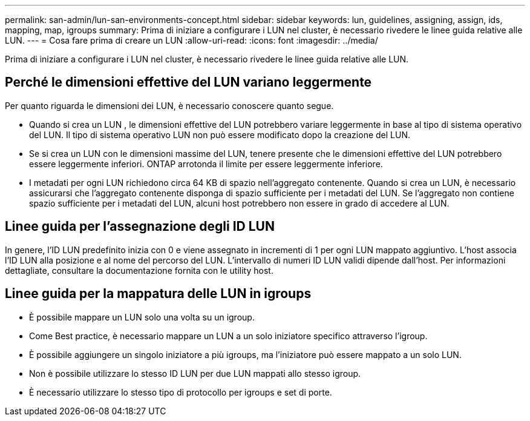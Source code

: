 ---
permalink: san-admin/lun-san-environments-concept.html 
sidebar: sidebar 
keywords: lun, guidelines, assigning, assign, ids, mapping, map, igroups 
summary: Prima di iniziare a configurare i LUN nel cluster, è necessario rivedere le linee guida relative alle LUN. 
---
= Cosa fare prima di creare un LUN
:allow-uri-read: 
:icons: font
:imagesdir: ../media/


[role="lead"]
Prima di iniziare a configurare i LUN nel cluster, è necessario rivedere le linee guida relative alle LUN.



== Perché le dimensioni effettive del LUN variano leggermente

Per quanto riguarda le dimensioni dei LUN, è necessario conoscere quanto segue.

* Quando si crea un LUN , le dimensioni effettive del LUN potrebbero variare leggermente in base al tipo di sistema operativo del LUN. Il tipo di sistema operativo LUN non può essere modificato dopo la creazione del LUN.
* Se si crea un LUN con le dimensioni massime del LUN, tenere presente che le dimensioni effettive del LUN potrebbero essere leggermente inferiori. ONTAP arrotonda il limite per essere leggermente inferiore.
* I metadati per ogni LUN richiedono circa 64 KB di spazio nell'aggregato contenente. Quando si crea un LUN, è necessario assicurarsi che l'aggregato contenente disponga di spazio sufficiente per i metadati del LUN. Se l'aggregato non contiene spazio sufficiente per i metadati del LUN, alcuni host potrebbero non essere in grado di accedere al LUN.




== Linee guida per l'assegnazione degli ID LUN

In genere, l'ID LUN predefinito inizia con 0 e viene assegnato in incrementi di 1 per ogni LUN mappato aggiuntivo. L'host associa l'ID LUN alla posizione e al nome del percorso del LUN. L'intervallo di numeri ID LUN validi dipende dall'host. Per informazioni dettagliate, consultare la documentazione fornita con le utility host.



== Linee guida per la mappatura delle LUN in igroups

* È possibile mappare un LUN solo una volta su un igroup.
* Come Best practice, è necessario mappare un LUN a un solo iniziatore specifico attraverso l'igroup.
* È possibile aggiungere un singolo iniziatore a più igroups, ma l'iniziatore può essere mappato a un solo LUN.
* Non è possibile utilizzare lo stesso ID LUN per due LUN mappati allo stesso igroup.
* È necessario utilizzare lo stesso tipo di protocollo per igroups e set di porte.

